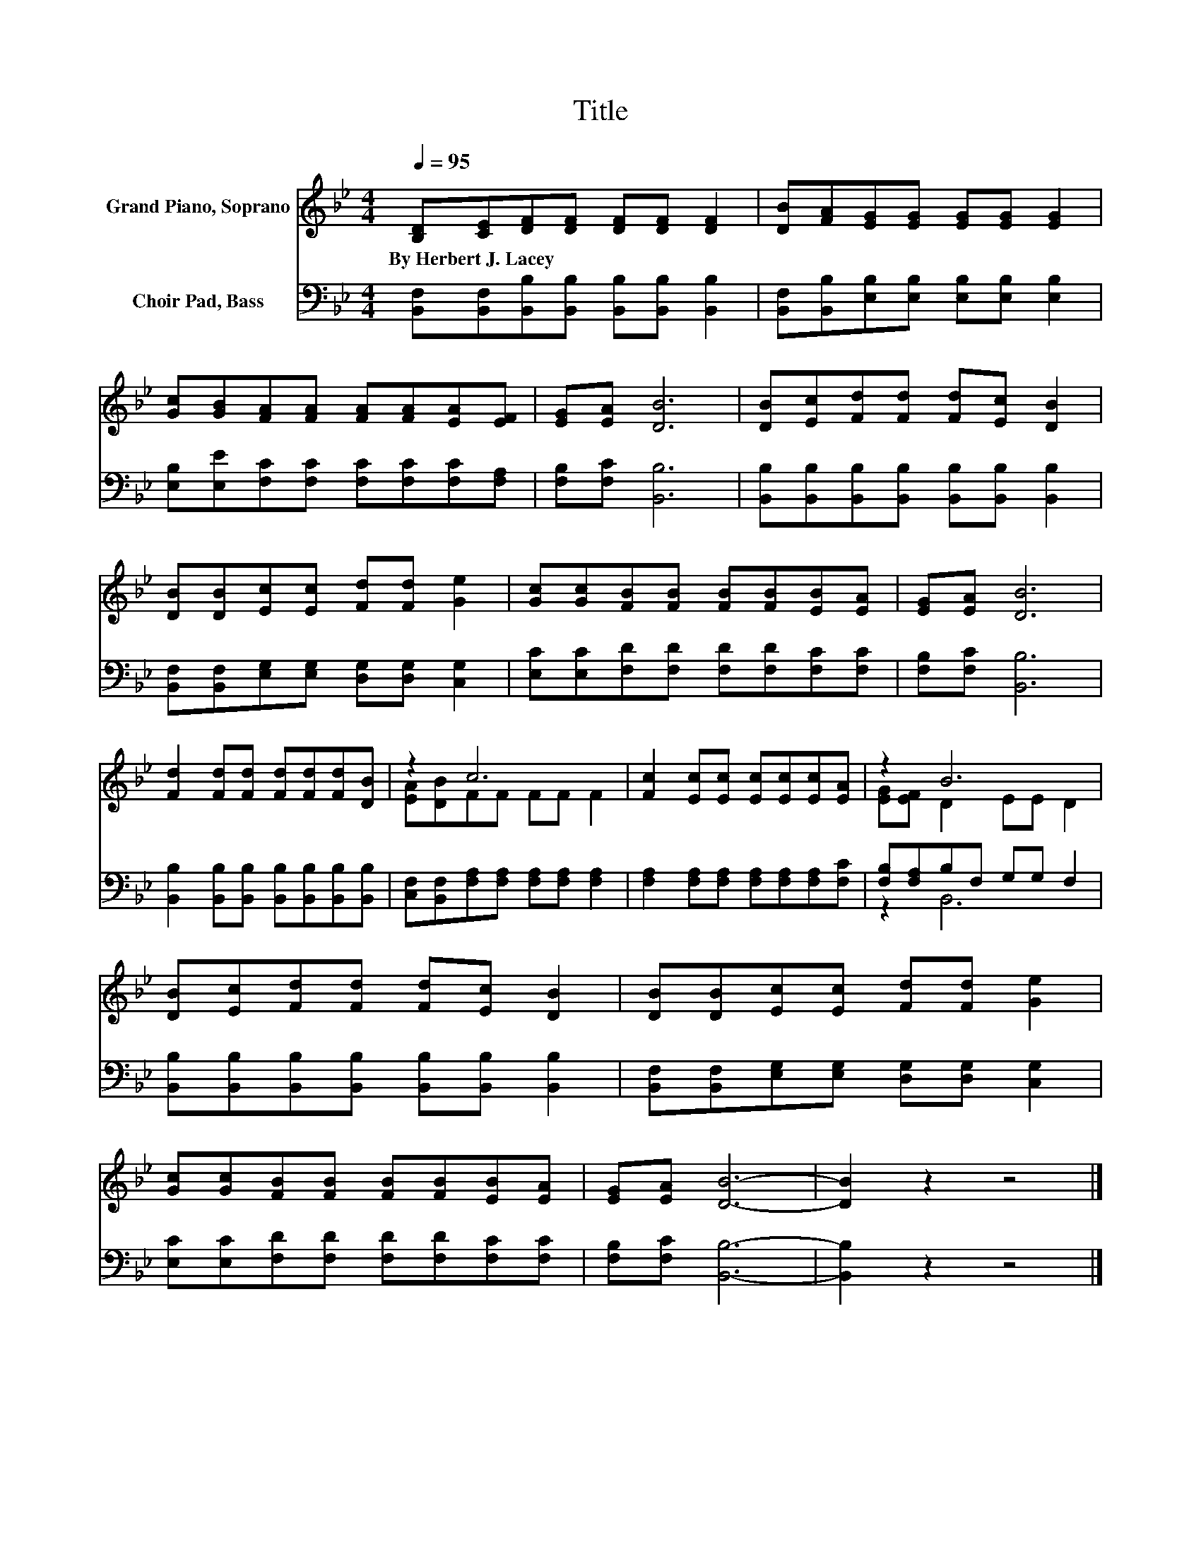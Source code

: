 X:1
T:Title
%%score ( 1 2 ) ( 3 4 )
L:1/8
Q:1/4=95
M:4/4
K:Bb
V:1 treble nm="Grand Piano, Soprano"
V:2 treble 
V:3 bass nm="Choir Pad, Bass"
V:4 bass 
V:1
 [B,D][CE][DF][DF] [DF][DF] [DF]2 | [DB][FA][EG][EG] [EG][EG] [EG]2 | %2
w: By~Herbert~J.~Lacey * * * * * *||
 [Gc][GB][FA][FA] [FA][FA][EA][EF] | [EG][EA] [DB]6 | [DB][Ec][Fd][Fd] [Fd][Ec] [DB]2 | %5
w: |||
 [DB][DB][Ec][Ec] [Fd][Fd] [Ge]2 | [Gc][Gc][FB][FB] [FB][FB][EB][EA] | [EG][EA] [DB]6 | %8
w: |||
 [Fd]2 [Fd][Fd] [Fd][Fd][Fd][DB] | z2 c6 | [Fc]2 [Ec][Ec] [Ec][Ec][Ec][EA] | z2 B6 | %12
w: ||||
 [DB][Ec][Fd][Fd] [Fd][Ec] [DB]2 | [DB][DB][Ec][Ec] [Fd][Fd] [Ge]2 | %14
w: ||
 [Gc][Gc][FB][FB] [FB][FB][EB][EA] | [EG][EA] [DB]6- | [DB]2 z2 z4 |] %17
w: |||
V:2
 x8 | x8 | x8 | x8 | x8 | x8 | x8 | x8 | x8 | [EA][DB]FF FF F2 | x8 | [EG][EF] D2 EE D2 | x8 | x8 | %14
 x8 | x8 | x8 |] %17
V:3
 [B,,F,][B,,F,][B,,B,][B,,B,] [B,,B,][B,,B,] [B,,B,]2 | %1
 [B,,F,][B,,B,][E,B,][E,B,] [E,B,][E,B,] [E,B,]2 | [E,B,][E,E][F,C][F,C] [F,C][F,C][F,C][F,A,] | %3
 [F,B,][F,C] [B,,B,]6 | [B,,B,][B,,B,][B,,B,][B,,B,] [B,,B,][B,,B,] [B,,B,]2 | %5
 [B,,F,][B,,F,][E,G,][E,G,] [D,G,][D,G,] [C,G,]2 | [E,C][E,C][F,D][F,D] [F,D][F,D][F,C][F,C] | %7
 [F,B,][F,C] [B,,B,]6 | [B,,B,]2 [B,,B,][B,,B,] [B,,B,][B,,B,][B,,B,][B,,B,] | %9
 [C,F,][B,,F,][F,A,][F,A,] [F,A,][F,A,] [F,A,]2 | [F,A,]2 [F,A,][F,A,] [F,A,][F,A,][F,A,][F,C] | %11
 [F,B,][F,A,]B,F, G,G, F,2 | [B,,B,][B,,B,][B,,B,][B,,B,] [B,,B,][B,,B,] [B,,B,]2 | %13
 [B,,F,][B,,F,][E,G,][E,G,] [D,G,][D,G,] [C,G,]2 | [E,C][E,C][F,D][F,D] [F,D][F,D][F,C][F,C] | %15
 [F,B,][F,C] [B,,B,]6- | [B,,B,]2 z2 z4 |] %17
V:4
 x8 | x8 | x8 | x8 | x8 | x8 | x8 | x8 | x8 | x8 | x8 | z2 B,,6 | x8 | x8 | x8 | x8 | x8 |] %17

